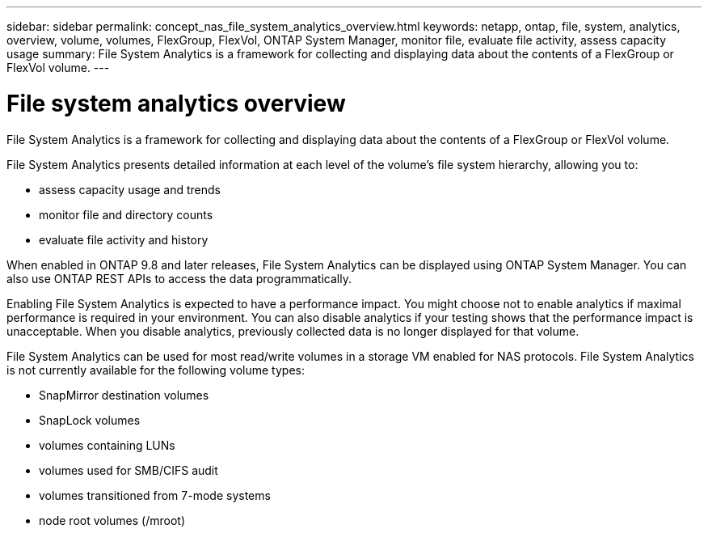---
sidebar: sidebar
permalink: concept_nas_file_system_analytics_overview.html
keywords: netapp, ontap, file, system, analytics, overview, volume, volumes, FlexGroup, FlexVol, ONTAP System Manager, monitor file, evaluate file activity, assess capacity usage
summary: File System Analytics is a framework for collecting and displaying data about the contents of a FlexGroup or FlexVol volume.
---

= File system analytics overview
:toc: macro
:toclevels: 1
:hardbreaks:
:nofooter:
:icons: font
:linkattrs:
:imagesdir: ./media/

[.lead]
File System Analytics is a framework for collecting and displaying data about the contents of a FlexGroup or FlexVol volume.

File System Analytics presents detailed information at each level of the volume’s file system hierarchy, allowing you to:

*	assess capacity usage and trends
*	monitor file and directory counts
*	evaluate file activity and history

When enabled in ONTAP 9.8 and later releases, File System Analytics can be displayed using ONTAP System Manager. You can also use ONTAP REST APIs to access the data programmatically.

Enabling File System Analytics is expected to have a performance impact. You might choose not to enable analytics if maximal performance is required in your environment. You can also disable analytics if your testing shows that the performance impact is unacceptable. When you disable analytics, previously collected data is no longer displayed for that volume.

File System Analytics can be used for most read/write volumes in a storage VM enabled for NAS protocols. File System Analytics is not currently available for the following volume types:

 *	SnapMirror destination volumes
*	SnapLock volumes
*	volumes containing LUNs
*	volumes used for SMB/CIFS audit
*	volumes transitioned from 7-mode systems
*	node root volumes (/mroot)

//28Sep2020, BURT 1289113, forry
